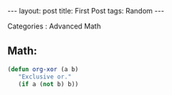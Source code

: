 #+STARTUP: showall indent
#+STARTUP: hidestars
#+INFOJS_OPT: view:info toc:t
#+OPTIONS: H:2 num:t toc:t
#+BEGIN_HTML
---
layout: post
title:  First Post
tags: Random
---
#+END_HTML
*** Categories         : Advanced Math


** Math:

   #+BEGIN_SRC emacs-lisp
       (defun org-xor (a b)
          "Exclusive or."
          (if a (not b) b))
   #+END_SRC
